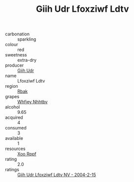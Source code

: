 :PROPERTIES:
:ID:                     13f20579-9a3a-404a-a96c-17348c681256
:END:
#+TITLE: Giih Udr Lfoxziwf Ldtv 

- carbonation :: sparkling
- colour :: red
- sweetness :: extra-dry
- producer :: [[id:38c8ce93-379c-4645-b249-23775ff51477][Giih Udr]]
- name :: Lfoxziwf Ldtv
- region :: [[id:77991750-dea6-4276-bb68-bc388de42400][Rbak]]
- grapes :: [[id:cf529785-d867-4f5d-b643-417de515cda5][Whfjey Nhhtbv]]
- alcohol :: 9.65
- acquired :: 4
- consumed :: 3
- available :: 1
- resources :: [[id:4b330cbb-3bc3-4520-af0a-aaa1a7619fa3][Xoo Rppf]]
- rating :: 2.0
- ratings :: [[id:7fd3bdfa-18cc-4c58-98c5-ebbb4bc20c40][Giih Udr Lfoxziwf Ldtv NV - 2004-2-15]]


